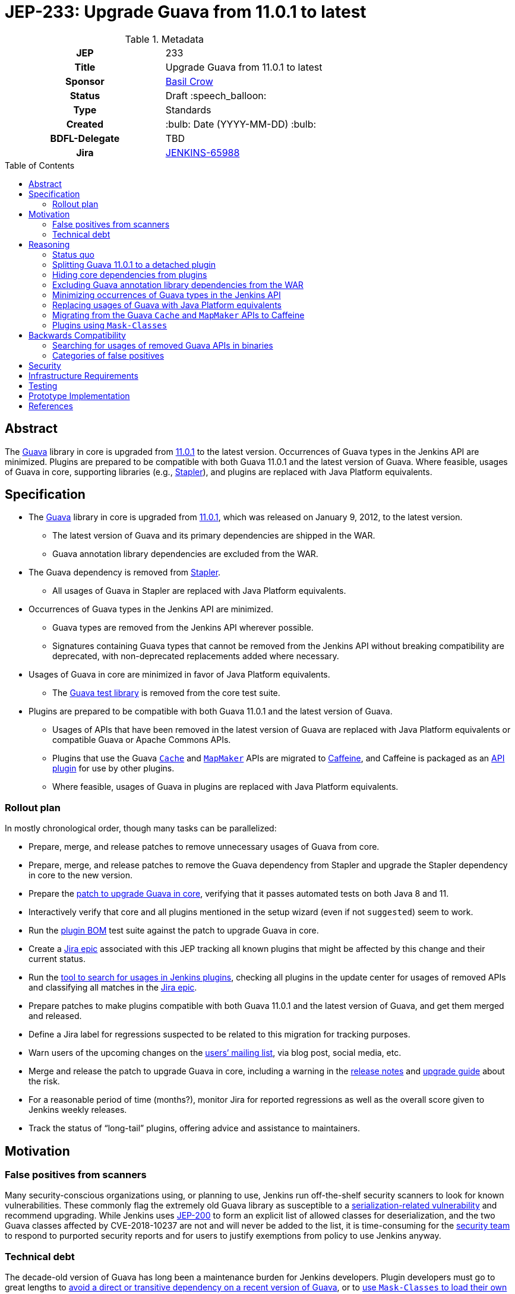 = JEP-233: Upgrade Guava from 11.0.1 to latest
:toc: preamble
:toclevels: 3
ifdef::env-github[]
:tip-caption: :bulb:
:note-caption: :information_source:
:important-caption: :heavy_exclamation_mark:
:caution-caption: :fire:
:warning-caption: :warning:
endif::[]

.Metadata
[cols="1h,1"]
|===
| JEP
| 233

| Title
| Upgrade Guava from 11.0.1 to latest

| Sponsor
| https://github.com/basil[Basil Crow]

// Use the script `set-jep-status <jep-number> <status>` to update the status.
| Status
| Draft :speech_balloon:

| Type
| Standards

| Created
| :bulb: Date (YYYY-MM-DD) :bulb:

| BDFL-Delegate
| TBD

| Jira
| https://issues.jenkins.io/browse/JENKINS-65988[JENKINS-65988]

// Uncomment when this JEP status is set to Accepted, Rejected or Withdrawn.
//| Resolution
//| :bulb: Link to relevant post in the jenkinsci-dev@ mailing list archives :bulb:

|===

== Abstract

The https://guava.dev/[Guava] library in core is upgraded from https://github.com/google/guava/releases/tag/v11.0.1[11.0.1] to the latest version.
Occurrences of Guava types in the Jenkins API are minimized.
Plugins are prepared to be compatible with both Guava 11.0.1 and the latest version of Guava.
Where feasible, usages of Guava in core, supporting libraries (e.g., https://github.com/stapler/stapler[Stapler]), and plugins are replaced with Java Platform equivalents.

== Specification

* The https://guava.dev/[Guava] library in core is upgraded from https://github.com/google/guava/releases/tag/v11.0.1[11.0.1], which was released on January 9, 2012, to the latest version.
** The latest version of Guava and its primary dependencies are shipped in the WAR.
** Guava annotation library dependencies are excluded from the WAR.
* The Guava dependency is removed from https://github.com/stapler/stapler[Stapler].
** All usages of Guava in Stapler are replaced with Java Platform equivalents.
* Occurrences of Guava types in the Jenkins API are minimized.
** Guava types are removed from the Jenkins API wherever possible.
** Signatures containing Guava types that cannot be removed from the Jenkins API without breaking compatibility are deprecated, with non-deprecated replacements added where necessary.
* Usages of Guava in core are minimized in favor of Java Platform equivalents.
** The https://github.com/google/guava/tree/master/guava-testlib[Guava test library] is removed from the core test suite.
* Plugins are prepared to be compatible with both Guava 11.0.1 and the latest version of Guava.
** Usages of APIs that have been removed in the latest version of Guava are replaced with Java Platform equivalents or compatible Guava or Apache Commons APIs.
** Plugins that use the Guava https://guava.dev/releases/snapshot-jre/api/docs/com/google/common/cache/Cache.html[`Cache`] and https://guava.dev/releases/snapshot-jre/api/docs/com/google/common/collect/MapMaker.html[`MapMaker`] APIs are migrated to https://github.com/ben-manes/caffeine[Caffeine], and Caffeine is packaged as an https://plugins.jenkins.io/caffeine-api/[API plugin] for use by other plugins.
** Where feasible, usages of Guava in plugins are replaced with Java Platform equivalents.

=== Rollout plan

In mostly chronological order, though many tasks can be parallelized:

* Prepare, merge, and release patches to remove unnecessary usages of Guava from core.
* Prepare, merge, and release patches to remove the Guava dependency from Stapler and upgrade the Stapler dependency in core to the new version.
* Prepare the https://github.com/jenkinsci/jenkins/pull/5707[patch to upgrade Guava in core], verifying that it passes automated tests on both Java 8 and 11.
* Interactively verify that core and all plugins mentioned in the setup wizard (even if not `suggested`) seem to work.
* Run the https://github.com/jenkinsci/bom[plugin BOM] test suite against the patch to upgrade Guava in core.
* Create a https://issues.jenkins.io/browse/JENKINS-65988[Jira epic] associated with this JEP tracking all known plugins that might be affected by this change and their current status.
* Run the https://github.com/jenkins-infra/usage-in-plugins[tool to search for usages in Jenkins plugins], checking all plugins in the update center for usages of removed APIs and classifying all matches in the https://issues.jenkins.io/browse/JENKINS-65988[Jira epic].
* Prepare patches to make plugins compatible with both Guava 11.0.1 and the latest version of Guava, and get them merged and released.
* Define a Jira label for regressions suspected to be related to this migration for tracking purposes.
* Warn users of the upcoming changes on the https://www.jenkins.io/mailing-lists/[users’ mailing list], via blog post, social media, etc.
* Merge and release the patch to upgrade Guava in core, including a warning in the https://www.jenkins.io/changelog/[release notes] and https://www.jenkins.io/doc/upgrade-guide/[upgrade guide] about the risk.
* For a reasonable period of time (months?), monitor Jira for reported regressions as well as the overall score given to Jenkins weekly releases.
* Track the status of “long-tail” plugins, offering advice and assistance to maintainers.

== Motivation

=== False positives from scanners

Many security-conscious organizations using, or planning to use, Jenkins run off-the-shelf security scanners to look for known vulnerabilities.
These commonly flag the extremely old Guava library as susceptible to a https://github.com/google/guava/wiki/CVE-2018-10237[serialization-related vulnerability] and recommend upgrading.
While Jenkins uses https://github.com/jenkinsci/jep/tree/master/jep/200[JEP-200] to form an explicit list of allowed classes for deserialization, and the two Guava classes affected by CVE-2018-10237 are not and will never be added to the list, it is time-consuming for the https://www.jenkins.io/security/team/[security team] to respond to purported security reports and for users to justify exemptions from policy to use Jenkins anyway.

=== Technical debt

The decade-old version of Guava has long been a maintenance burden for Jenkins developers.
Plugin developers must go to great lengths to https://github.com/jenkinsci/timestamper-plugin/blob/dd1ca61ca113513a2c6452516de53b9655005941/pom.xml#L131-L136[avoid a direct or transitive dependency on a recent version of Guava], or to https://github.com/jenkinsci/artifact-manager-s3-plugin/blob/e5c8147dbd417776ff1f3ff6144665e3c22b53b9/pom.xml#L279-L286[use `Mask-Classes` to load their own copy of Guava rather than the ancient copy bundled in core].
Furthermore, Jenkins developers are missing out on potentially useful improvements, such as https://guava.dev/releases/snapshot-jre/api/docs/com/google/common/collect/Streams.html[better compatibility with newer Java language features].

== Reasoning

=== Status quo

Continuing to use Guava 11.0.1 indefinitely does not seem sustainable.
https://issues.jenkins.io/browse/JENKINS-46620[JENKINS-46620] describes an illegal reflective access from Guice 4.0.
Avoiding that illegal reflective access requires an upgrade to https://github.com/google/guice/wiki/Guice501[Guice 5.0.1], which in turn requires an upgrade to a newer version of Guava.

=== Splitting Guava 11.0.1 to a detached plugin

A https://github.com/jenkinsci/jenkins/pull/5059#issuecomment-732234483[possibility considered early during development] was to include a shaded new Guava in core (or simply rewrite the uses of Guava in core to use other idioms), then split Guava 11.0.1 to a detached plugin and deprecate it.
Under this proposal, those plugins which currently refer to Guava types but have no particular reason to need one version or another would remain working as before, whereas those which actually wish to use a newer version of Guava (e.g., https://plugins.jenkins.io/artifact-manager-s3/[Artifact Manager on S3]) would bump their core dependency, decline to add a dependency on the split plugin, and bundle whatever newer version they like.
Also under this proposal, we would go through all plugins using Guava and bump their core dependency, at which point we would remove the deprecated Guava 11.0.1 plugin from the detached list.

Unfortunately, this approach did not prove feasible.
Core depends on Guice, which depends on Guava.
Yes, shading the Guava classes in core would keep the Guava classes accessible to core classes (albeit under relocated package names) and hide them from plugins (which would only have access to Guava classes via a Guava API plugin).
But shading the Guava classes in core would also hide the Guava classes from Guice, which was compiled against the non-relocated package names.
The dependency on Guice adds very little value to the extension loader system and introduces a lot of complexity, but removing it is a bigger project that is explicitly out of scope for this JEP.

Furthermore, bundling an older version of Guava does not really remove the technical debt of consuming removed Guava APIs.
It just shifts the debt around.
This JEP removes the technical debt of consuming removed Guava APIs by patching plugins to avoid such APIs.

=== Hiding core dependencies from plugins

https://issues.jenkins.io/browse/JENKINS-30685[JENKINS-30685] covers hiding core dependencies from plugins, which would simplify core dependency management.
Some supporting infrastructure to do this at runtime is already in place in core, facilitating a https://github.com/rsandell/jenkins/tree/mask-libraries[prototype implementation].
The challenging part of this work, however, is to keep core dependencies out of the `compile` scope for plugins (e.g., by putting them in the `optional` scope), which is a bigger project that is explicitly out of scope for this JEP.

=== Excluding Guava annotation library dependencies from the WAR

The latest version of Guava introduces new `compile`-scoped dependencies on three annotation libraries: https://github.com/google/error-prone[Error Prone], https://github.com/google/j2objc[J2ObjC], and the https://checkerframework.org/[Checker Framework].
Pending the resolution of https://issues.jenkins.io/browse/JENKINS-30685[JENKINS-30685], adding _any_ new dependency to core presents significant maintenance challenges.
Since these annotation libraries are not needed at runtime, it is preferable to avoid these maintenance challenges by excluding such annotation libraries from the WAR.
Plugins that wish to compile against these annotation libraries, e.g. to perform static analysis, may do so by including the annotation library as an optional dependency in their own POM, though they should ensure that such annotation library dependencies are not packaged in the resulting JPI.

=== Minimizing occurrences of Guava types in the Jenkins API

Exposing a Guava type in the Jenkins API is a liability.
If the Guava type changes, the Jenkins API might also have to change, which could result in incompatibilities.
Supporting such an API also implies that core must expose Guava to plugins, which precludes https://issues.jenkins.io/browse/JENKINS-30685[JENKINS-30685].
Deprecating signatures containing Guava types that cannot be removed from the Jenkins API without breaking compatibility allows for a graceful transition period in the short term pending the removal of such signatures.
Removing signatures containing Guava types from the Jenkins API eliminates the liability in the long term.

=== Replacing usages of Guava with Java Platform equivalents

Many Guava APIs represent functionality that did not exist in the Java Platform originally but was added to the Java Platform later.
For example, https://guava.dev/releases/snapshot-jre/api/docs/com/google/common/base/Objects.html#equal(java.lang.Object,java.lang.Object)[`com.google.common.base.Objects#equal`] was added to the Java Platform as https://docs.oracle.com/javase/8/docs/api/java/util/Objects.html#equals-java.lang.Object-java.lang.Object-[`java.util.Objects#equals`] in Java 7.
The Guava documentation explicitly recommends using the Java Platform equivalents in such cases.
This eases maintenance by reducing the dependency on third-party software.
It also improves readability through the use of a consistent programming paradigm.

=== Migrating from the Guava `Cache` and `MapMaker` APIs to Caffeine

Several of the Guava https://guava.dev/releases/snapshot-jre/api/docs/com/google/common/cache/Cache.html[`Cache`] and https://guava.dev/releases/snapshot-jre/api/docs/com/google/common/collect/MapMaker.html[`MapMaker`] APIs have been removed in the latest version of Guava.
This poses a significant challenge to preparing plugins to be compatible with both Guava 11.0.1 and the latest version of Guava.
In some cases, these usages can be rewritten using https://docs.oracle.com/javase/8/docs/api/java/util/WeakHashMap.html[`WeakHashMap`], https://docs.oracle.com/javase/8/docs/api/java/lang/ClassValue.html[`ClassValue`], etc.
In others, the dependency on Guava can be traded for a dependency on https://github.com/ben-manes/caffeine[Caffeine].
Caffeine generally supports the same feature set as the Guava `Cache` and `MapMaker` APIs.
Its author has also indicated an https://github.com/ben-manes/caffeine/issues/543[intent to maintain compatibility in the next major release].
Creating a new https://github.com/jenkinsci/caffeine-api-plugin[API plugin] for Caffeine allows plugins to implement https://en.wikipedia.org/wiki/Dynamic_linker[dynamic linking] by depending on a shared copy of Caffeine, expressed as a plugin-to-plugin dependency.

=== Plugins using `Mask-Classes`

Several plugins (e.g., https://plugins.jenkins.io/artifact-manager-s3/[Artifact Manager on S3]) ship a recent version of Guava in the JPI and include a `Mask-Classes: com.google.common` entry in `MANIFEST.MF`.
This https://www.jenkins.io/doc/developer/plugin-development/dependencies-and-class-loading/#pluginfirstclassloader-and-its-discontents[blocks Guava packages from the parent loader].
These plugins do not have access to the Guava classes provided by core and are therefore unaffected by this transition.
Once these plugins are upgraded to a core baseline that includes the latest version of Guava, the `Mask-Classes` entry can be removed from `MANIFEST.MF`.

== Backwards Compatibility

A https://diff.revapi.org/?groupId=com.google.guava&artifactId=guava&old=11.0.1&new=30.1.1-jre[comparison of API differences between Guava 11.0.1 and latest] shows that a number of APIs present in Guava 11.0.1 have been removed in the latest version of Guava.
Usages of these removed APIs must be rewritten.
See the https://issues.jenkins.io/browse/JENKINS-65988[Jira epic] for current status.

=== Searching for usages of removed Guava APIs in binaries

Create `/tmp/additionalClasses`, `/tmp/additionalFields`, and `/tmp/additionalMethods` using the content from the https://groups.google.com/g/jenkinsci-dev/c/aYUJ4VuOuVc/m/tW0uAlBMAQAJ[mailing list post].

Then use https://github.com/jenkins-infra/usage-in-plugins[`jenkins-infra/usage-in-plugins`] to look for usages in plugins, including those in CloudBees CI:

[source,bash]
----
mvn process-classes exec:exec -Dexec.executable=java -Dexec.args='-classpath %classpath org.jenkinsci.deprecatedusage.Main --additionalClasses /tmp/additionalClasses --additionalFields /tmp/additionalFields --additionalMethods /tmp/additionalMethods --onlyIncludeSpecified --updateCenter https://jenkins-updates.cloudbees.com/update-center/envelope-core-oc/update-center.json?version=2.303.1.6,https://jenkins-updates.cloudbees.com/update-center/envelope-core-mm/update-center.json?version=2.303.1.6'
----

producing a long report with many false positives.

(This pair of UCs is very nearly a superset of the default Jenkins UC.)

Add the `--includePluginLibs` option to scan plugin libraries, producing an even longer report with even more false positives.

=== Categories of false positives

We encountered several categories of false positives when classifying results and filing Jira issues.
The lists of classes, fields, and methods provided in the https://groups.google.com/g/jenkinsci-dev/c/aYUJ4VuOuVc/m/tW0uAlBMAQAJ[mailing list post] were derived from the https://diff.revapi.org/?groupId=com.google.guava&artifactId=guava&old=11.0.1&new=30.1.1-jre[Revapi comparison].
However, not all entries in these lists represent true incompatibilities.
Such false positives were ignored when classifying results and filing Jira issues.

One category of false positives pertains to annotation changes.
For example, consider the `com.google.common.base.Joiner#join` entry in the list of methods.
The Revapi API comparison correctly notes that in the three-argument version of `com.google.common.base.Joiner#join`, the first two arguments have changed from https://guava.dev/releases/11.0.1/api/docs/com/google/common/base/Joiner.html[being annotated with `@Nullable` in Guava 11.0.1] to https://guava.dev/releases/snapshot-jre/api/docs/com/google/common/base/Joiner.html[being annotated with `@CheckForNull` in the latest version of Guava].
Revapi classifies the fact that these arguments are no longer annotated with `@Nullable` as “potentially breaking”.
However, this is a false positive, because there is no difference in runtime behavior regardless of which annotation is used.

Another category of false positives comes from a limitation of `usage-in-plugins`: it can only do coarse-grained method searches by name rather than fine-grained searches by method signature.
For example, consider the `com.google.common.util.concurrent.Futures#addCallback` entry in the list of methods.
The Revapi API comparison correctly notes that the two-argument version of `com.google.common.util.concurrent.Futures#addCallback` is https://guava.dev/releases/11.0.1/api/docs/com/google/common/util/concurrent/Futures.html[present in Guava 11.0.1] but https://guava.dev/releases/snapshot-jre/api/docs/com/google/common/util/concurrent/Futures.html[removed in the latest version of Guava].
This is a legitimate problem, and usages of the two-argument version must be patched.
However, the three-argument version of `com.google.common.util.concurrent.Futures#addCallback` is present in both Guava versions.
Usages of the three-argument version do not require patching, and any mentions of them represent false positives.

Yet another category of false positives consists of plugins that ship their own copy of Guava and block the Guava classes from core with a `Mask-Classes` entry in `MANIFEST.MF`.
These plugins naturally contain a plugin library (Guava itself!) that references classes, fields, and methods from the abovementioned lists.
As described previously, these plugins do not have access to the Guava classes provided by core and are therefore unaffected by this transition.
These plugins include, at the time of this writing:

- https://plugins.jenkins.io/artifact-manager-s3/[Artifact Manager on S3]
- https://plugins.jenkins.io/azure-commons/[Azure Commons]
- https://plugins.jenkins.io/azure-vmss/[Azure Virtual Machine Scale Set]
- https://plugins.jenkins.io/cloudcoreo-deploytime/[CloudCoreo DeployTime]
- https://plugins.jenkins.io/gcp-secrets-manager-credentials-provider/[GCP Secrets Manager Credentials Provider]
- https://plugins.jenkins.io/headspin/[HeadSpin]
- https://plugins.jenkins.io/opentelemetry/[OpenTelemetry]
- https://plugins.jenkins.io/remoting-opentelemetry/[Remoting monitoring with OpenTelemetry]
- https://plugins.jenkins.io/xframium/[XFramium Builder]

== Security

There are no known security risks related to this proposal.
Defenses introduced in https://github.com/jenkinsci/jep/tree/master/jep/200[JEP-200] are left intact, even though newer versions of Guava are not susceptible to https://github.com/google/guava/wiki/CVE-2018-10237[CVE-2018-10237].

== Infrastructure Requirements

There are no new infrastructure requirements related to this proposal.

== Testing

Due to the high risk of regression, there is an extensive need for testing associated with this change.
The https://github.com/jenkinsci/bom[plugin BOM] test suite will be run against the patch to upgrade Guava in core.
The https://github.com/jenkinsci/acceptance-test-harness[acceptance test harness (ATH)] and https://github.com/jenkinsci/plugin-compat-tester[plugin compatibility tester (PCT)] are needed to verify that all https://docs.cloudbees.com/search?&type=ci-plugins&ci-plugins-tier=verified[“Tier 1”] and https://docs.cloudbees.com/search?&type=ci-plugins&ci-plugins-tier=compatible[“Tier 2”] plugins are compatible with the patch to upgrade Guava in core.

== Prototype Implementation

* https://github.com/jenkinsci/jenkins/pull/5707[jenkinsci/jenkins#5707] is the main patch.

== References

* Reference implementation
** https://github.com/jenkinsci/jenkins/pull/5707[jenkinsci/jenkins#5707] (_Upgrade Guava from 11.0.1 to latest_ by https://github.com/basil[Basil Crow])
* Tracking
** https://issues.jenkins.io/browse/JENKINS-65988[JENKINS-65988] (high-level Jira epic)
* Discussion
** https://groups.google.com/g/jenkinsci-dev/c/aYUJ4VuOuVc/m/1JFUHJMlAQAJ[Plugins using removed Guava APIs] (`jenkinsci-dev` mailing list thread)
* Exploratory work
** https://github.com/jenkins-infra/usage-in-plugins/pull/20[jenkins-infra/usage-in-plugins#20] (option to scan plugin libraries by https://github.com/jtnord[James Nord])
** https://diff.revapi.org/?groupId=com.google.guava&artifactId=guava&old=11.0.1&new=30.1.1-jre[Revapi API diff] (comparison of API differences between Guava 11.0.1 and latest)
** https://groups.google.com/g/jenkinsci-dev/c/aYUJ4VuOuVc/m/Kqwu5Aw-AQAJ[JENKINS-65990] (list of potential incompatibilities by https://github.com/jtnord[James Nord])
** https://github.com/ben-manes/caffeine/issues/543[ben-manes/caffeine#543] (discussion about Caffeine compatibility with https://github.com/ben-manes[Ben Manes])
** https://plugins.jenkins.io/caffeine-api/[Caffeine API plugin] by https://github.com/jtnord[James Nord]
** https://github.com/jenkinsci/jenkins/pull/5059[jenkinsci/jenkins#5059] (prototype of https://issues.jenkins.io/browse/JENKINS-36779[JENKINS-36779] by https://github.com/dbreheret[Dominique Breheret])
** https://github.com/rsandell/jenkins/tree/mask-libraries[mask-libraries] (prototype of https://issues.jenkins.io/browse/JENKINS-30685[JENKINS-30685] by https://github.com/rsandell[Robert Sandell])
* Issues of interest
** https://issues.jenkins.io/browse/JENKINS-30685[JENKINS-30685] _Hide core dependencies in plugin classpath_
** https://issues.jenkins.io/browse/JENKINS-36779[JENKINS-36779] _Upgrade Guava or properly isolate core Guava dependency from plugins_
** https://issues.jenkins.io/browse/JENKINS-62776[JENKINS-62776] _NoClassDefFoundErrors after updating Artifact Manager on S3_
* Miscellany
** https://www.youtube.com/watch?v=qVV_h9kY8HI[Guava update] (video from Jenkins Contributor Summit on June 25, 2021)
** https://github.com/google/guava/wiki/CVE-2018-10237[CVE-2018-10237] (serialization-related vulnerability affecting Guava 11.0.1)
* API documentation
** https://guava.dev/releases/11.0.1/api/docs/[Guava 11.0.1 API documentation]
** https://guava.dev/releases/snapshot-jre/api/docs/[Guava snapshot API documentation]
